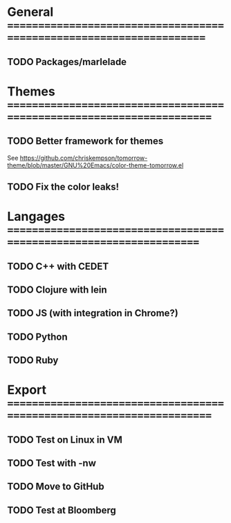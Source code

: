 * General =====================================================================
** TODO Packages/marlelade
* Themes ======================================================================
** TODO Better framework for themes
   See https://github.com/chriskempson/tomorrow-theme/blob/master/GNU%20Emacs/color-theme-tomorrow.el
** TODO Fix the color leaks!
* Langages ====================================================================
** TODO C++ with CEDET
** TODO Clojure with lein
** TODO JS (with integration in Chrome?)
** TODO Python
** TODO Ruby
* Export ======================================================================
** TODO Test on Linux in VM
** TODO Test with -nw
** TODO Move to GitHub
** TODO Test at Bloomberg
